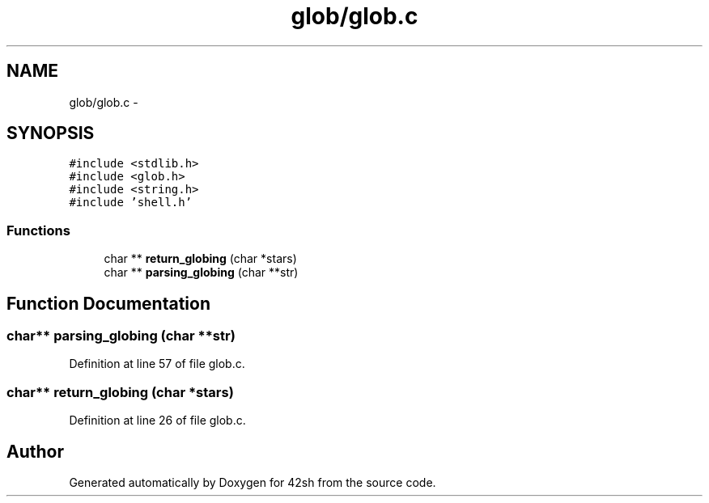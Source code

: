 .TH "glob/glob.c" 3 "Sun May 24 2015" "Version 3.0" "42sh" \" -*- nroff -*-
.ad l
.nh
.SH NAME
glob/glob.c \- 
.SH SYNOPSIS
.br
.PP
\fC#include <stdlib\&.h>\fP
.br
\fC#include <glob\&.h>\fP
.br
\fC#include <string\&.h>\fP
.br
\fC#include 'shell\&.h'\fP
.br

.SS "Functions"

.in +1c
.ti -1c
.RI "char ** \fBreturn_globing\fP (char *stars)"
.br
.ti -1c
.RI "char ** \fBparsing_globing\fP (char **str)"
.br
.in -1c
.SH "Function Documentation"
.PP 
.SS "char** parsing_globing (char **str)"

.PP
Definition at line 57 of file glob\&.c\&.
.SS "char** return_globing (char *stars)"

.PP
Definition at line 26 of file glob\&.c\&.
.SH "Author"
.PP 
Generated automatically by Doxygen for 42sh from the source code\&.
